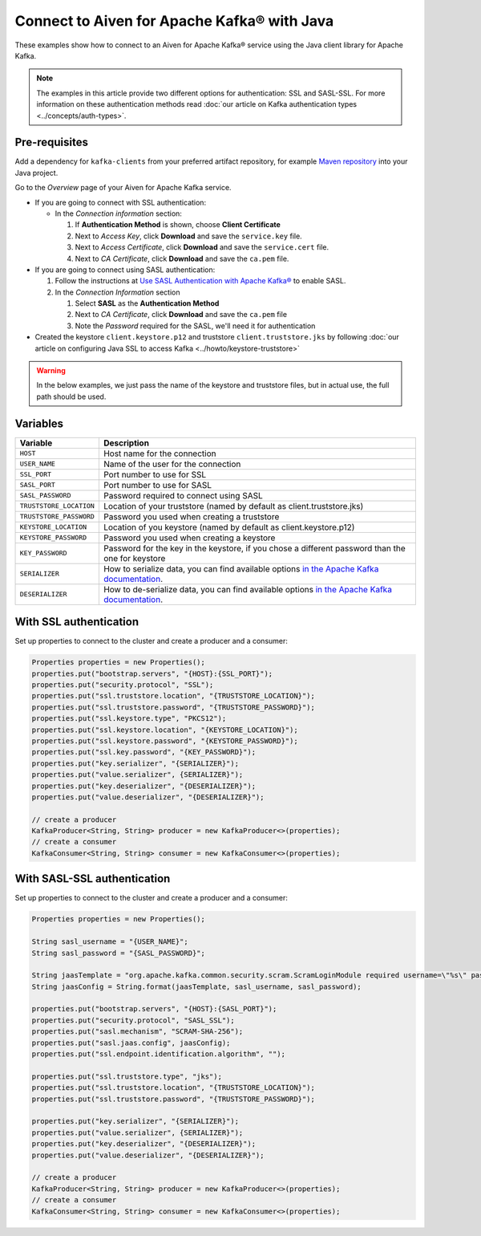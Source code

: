 Connect to Aiven for Apache Kafka® with Java
=============================================

These examples show how to connect to an Aiven for Apache Kafka® service using the Java client library for Apache Kafka.

.. note::

    The examples in this article provide two different options for authentication: SSL and SASL-SSL. For more information on these  authentication methods read :doc:`our article on Kafka authentication types <../concepts/auth-types>`.


Pre-requisites
---------------
Add a dependency for ``kafka-clients`` from your preferred artifact repository, for example `Maven repository <https://maven.apache.org/index.html>`_ into your Java project.

Go to the *Overview* page of your Aiven for Apache Kafka service.

* If you are going to connect with SSL authentication:

  * In the *Connection information* section:

    #. If **Authentication Method** is shown, choose **Client Certificate**
    #. Next to *Access Key*, click **Download** and save the ``service.key`` file.
    #. Next to *Access Certificate*, click **Download** and save the ``service.cert`` file.
    #. Next to *CA Certificate*, click **Download** and save the ``ca.pem`` file.

* If you are going to connect using SASL authentication:

  #. Follow the instructions at `Use SASL Authentication with Apache Kafka® <https://developer.aiven.io/docs/products/kafka/howto/kafka-sasl-auth.html>`_ to enable SASL.

  #. In the *Connection Information* section

     #. Select **SASL** as the **Authentication Method**
     #. Next to *CA Certificate*, click **Download** and save the ``ca.pem`` file
     #. Note the *Password* required for the SASL, we'll need it for authentication

* Created the keystore ``client.keystore.p12`` and truststore ``client.truststore.jks`` by following  :doc:`our article on configuring Java SSL to access Kafka <../howto/keystore-truststore>`

.. Warning::

  In the below examples, we just pass the name of the keystore and truststore files, but in actual use, the full path should be used.

Variables
---------

========================     =======================================================================================================
Variable                     Description
========================     =======================================================================================================
``HOST``                     Host name for the connection
``USER_NAME``                Name of the user for the connection
``SSL_PORT``                 Port number to use for SSL
``SASL_PORT``                Port number to use for SASL
``SASL_PASSWORD``            Password required to connect using SASL
``TRUSTSTORE_LOCATION``      Location of your truststore (named by default as client.truststore.jks)
``TRUSTSTORE_PASSWORD``      Password you used when creating a truststore
``KEYSTORE_LOCATION``        Location of you keystore (named by default as client.keystore.p12)
``KEYSTORE_PASSWORD``        Password you used when creating a keystore
``KEY_PASSWORD``             Password for the key in the keystore, if you chose a different password than the one for keystore
``SERIALIZER``               How to serialize data, you can find available options  `in the Apache Kafka documentation <https://kafka.apache.org/0102/javadoc/org/apache/kafka/common/serialization/>`_.
``DESERIALIZER``             How to de-serialize data, you can find available options  `in the Apache Kafka documentation <https://kafka.apache.org/0102/javadoc/org/apache/kafka/common/serialization/>`_.
========================     =======================================================================================================



With SSL authentication
-----------------------

Set up properties to connect to the cluster and create a producer and a consumer:

.. code::

    Properties properties = new Properties();
    properties.put("bootstrap.servers", "{HOST}:{SSL_PORT}");
    properties.put("security.protocol", "SSL");
    properties.put("ssl.truststore.location", "{TRUSTSTORE_LOCATION}");
    properties.put("ssl.truststore.password", "{TRUSTSTORE_PASSWORD}");
    properties.put("ssl.keystore.type", "PKCS12");
    properties.put("ssl.keystore.location", "{KEYSTORE_LOCATION}");
    properties.put("ssl.keystore.password", "{KEYSTORE_PASSWORD}");
    properties.put("ssl.key.password", "{KEY_PASSWORD}");
    properties.put("key.serializer", "{SERIALIZER}");
    properties.put("value.serializer", {SERIALIZER}");
    properties.put("key.deserializer", "{DESERIALIZER}");
    properties.put("value.deserializer", "{DESERIALIZER}");

    // create a producer
    KafkaProducer<String, String> producer = new KafkaProducer<>(properties);
    // create a consumer
    KafkaConsumer<String, String> consumer = new KafkaConsumer<>(properties);

With SASL-SSL authentication
-----------------------------

Set up properties to connect to the cluster and create a producer and a consumer:

.. code::

    Properties properties = new Properties();

    String sasl_username = "{USER_NAME}";
    String sasl_password = "{SASL_PASSWORD}";

    String jaasTemplate = "org.apache.kafka.common.security.scram.ScramLoginModule required username=\"%s\" password=\"%s\";";
    String jaasConfig = String.format(jaasTemplate, sasl_username, sasl_password);

    properties.put("bootstrap.servers", "{HOST}:{SASL_PORT}");
    properties.put("security.protocol", "SASL_SSL");
    properties.put("sasl.mechanism", "SCRAM-SHA-256");
    properties.put("sasl.jaas.config", jaasConfig);
    properties.put("ssl.endpoint.identification.algorithm", "");

    properties.put("ssl.truststore.type", "jks");
    properties.put("ssl.truststore.location", "{TRUSTSTORE_LOCATION}");
    properties.put("ssl.truststore.password", "{TRUSTSTORE_PASSWORD}");

    properties.put("key.serializer", "{SERIALIZER}");
    properties.put("value.serializer", {SERIALIZER}");
    properties.put("key.deserializer", "{DESERIALIZER}");
    properties.put("value.deserializer", "{DESERIALIZER}");

    // create a producer
    KafkaProducer<String, String> producer = new KafkaProducer<>(properties);
    // create a consumer
    KafkaConsumer<String, String> consumer = new KafkaConsumer<>(properties);
